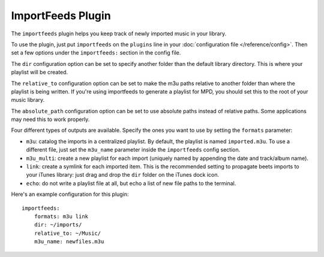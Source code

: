 ImportFeeds Plugin
==================

The ``importfeeds`` plugin helps you keep track of newly imported music in your library.

To use the plugin, just put ``importfeeds`` on the ``plugins`` line in your
:doc:`configuration file </reference/config>`. Then set a few options under the
``importfeeds:`` section in the config file.

The ``dir`` configuration option can be set to specify another folder
than the default library directory. This is where your playlist will be created.

The ``relative_to`` configuration option can be set to make the m3u paths
relative to another folder than where the playlist is being written. If you're
using importfeeds to generate a playlist for MPD, you should set this to the
root of your music library.

The ``absolute_path`` configuration option can be set to use absolute paths
instead of relative paths. Some applications may need this to work properly.

Four different types of outputs are available. Specify the ones you want to
use by setting the ``formats`` parameter:

- ``m3u``: catalog the imports in a centralized playlist. By default, the playlist is named ``imported.m3u``. To use a different file, just set the ``m3u_name`` parameter inside the ``importfeeds`` config section.
- ``m3u_multi``: create a new playlist for each import (uniquely named by appending the date and track/album name).
- ``link``: create a symlink for each imported item. This is the recommended setting to propagate beets imports to your iTunes library: just drag and drop the ``dir`` folder on the iTunes dock icon.
- ``echo``: do not write a playlist file at all, but echo a list of new file paths to the terminal.

Here's an example configuration for this plugin::

    importfeeds:
        formats: m3u link
        dir: ~/imports/
        relative_to: ~/Music/
        m3u_name: newfiles.m3u
